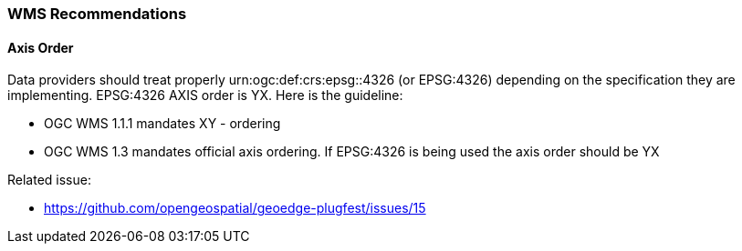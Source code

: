 [[WMS-Recommendations]]
=== WMS Recommendations

==== Axis Order

Data providers should treat properly urn:ogc:def:crs:epsg::4326 (or EPSG:4326) depending on the specification they are implementing.  EPSG:4326 AXIS order is YX. Here is the guideline:

* OGC WMS 1.1.1 mandates XY - ordering
* OGC WMS 1.3 mandates official axis ordering. If EPSG:4326 is being used the axis order should be YX

Related issue:

* https://github.com/opengeospatial/geoedge-plugfest/issues/15
